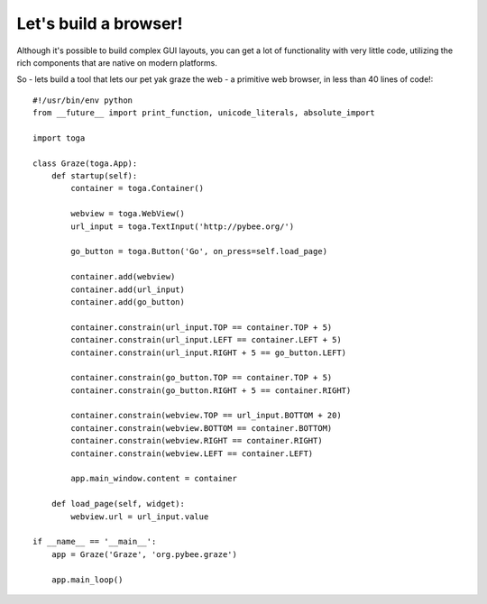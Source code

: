 ======================
Let's build a browser!
======================

Although it's possible to build complex GUI layouts, you can get a lot
of functionality with very little code, utilizing the rich components that
are native on modern platforms.

So - lets build a tool that lets our pet yak graze the web - a primitive
web browser, in less than 40 lines of code!::

    #!/usr/bin/env python
    from __future__ import print_function, unicode_literals, absolute_import

    import toga

    class Graze(toga.App):
        def startup(self):
            container = toga.Container()

            webview = toga.WebView()
            url_input = toga.TextInput('http://pybee.org/')

            go_button = toga.Button('Go', on_press=self.load_page)

            container.add(webview)
            container.add(url_input)
            container.add(go_button)

            container.constrain(url_input.TOP == container.TOP + 5)
            container.constrain(url_input.LEFT == container.LEFT + 5)
            container.constrain(url_input.RIGHT + 5 == go_button.LEFT)

            container.constrain(go_button.TOP == container.TOP + 5)
            container.constrain(go_button.RIGHT + 5 == container.RIGHT)

            container.constrain(webview.TOP == url_input.BOTTOM + 20)
            container.constrain(webview.BOTTOM == container.BOTTOM)
            container.constrain(webview.RIGHT == container.RIGHT)
            container.constrain(webview.LEFT == container.LEFT)

            app.main_window.content = container

        def load_page(self, widget):
            webview.url = url_input.value

    if __name__ == '__main__':
        app = Graze('Graze', 'org.pybee.graze')

        app.main_loop()
